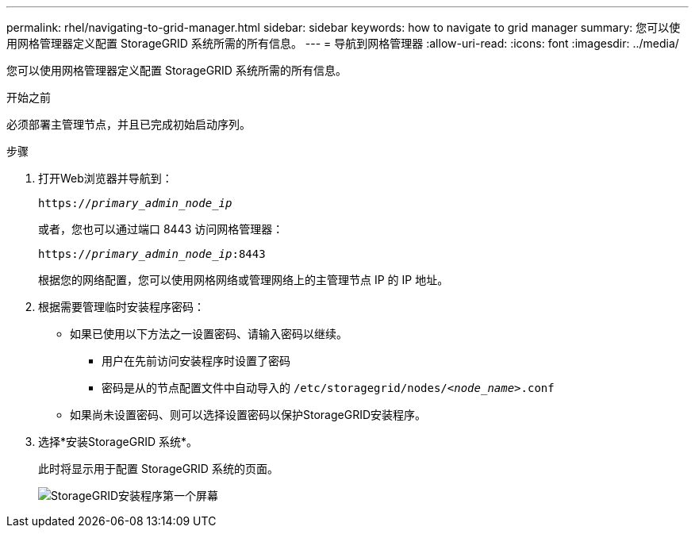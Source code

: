 ---
permalink: rhel/navigating-to-grid-manager.html 
sidebar: sidebar 
keywords: how to navigate to grid manager 
summary: 您可以使用网格管理器定义配置 StorageGRID 系统所需的所有信息。 
---
= 导航到网格管理器
:allow-uri-read: 
:icons: font
:imagesdir: ../media/


[role="lead"]
您可以使用网格管理器定义配置 StorageGRID 系统所需的所有信息。

.开始之前
必须部署主管理节点，并且已完成初始启动序列。

.步骤
. 打开Web浏览器并导航到：
+
`https://_primary_admin_node_ip_`

+
或者，您也可以通过端口 8443 访问网格管理器：

+
`https://_primary_admin_node_ip_:8443`

+
根据您的网络配置，您可以使用网格网络或管理网络上的主管理节点 IP 的 IP 地址。

. 根据需要管理临时安装程序密码：
+
** 如果已使用以下方法之一设置密码、请输入密码以继续。
+
*** 用户在先前访问安装程序时设置了密码
*** 密码是从的节点配置文件中自动导入的 `/etc/storagegrid/nodes/_<node_name>_.conf`


** 如果尚未设置密码、则可以选择设置密码以保护StorageGRID安装程序。


. 选择*安装StorageGRID 系统*。
+
此时将显示用于配置 StorageGRID 系统的页面。

+
image::../media/gmi_installer_first_screen.gif[StorageGRID安装程序第一个屏幕]


